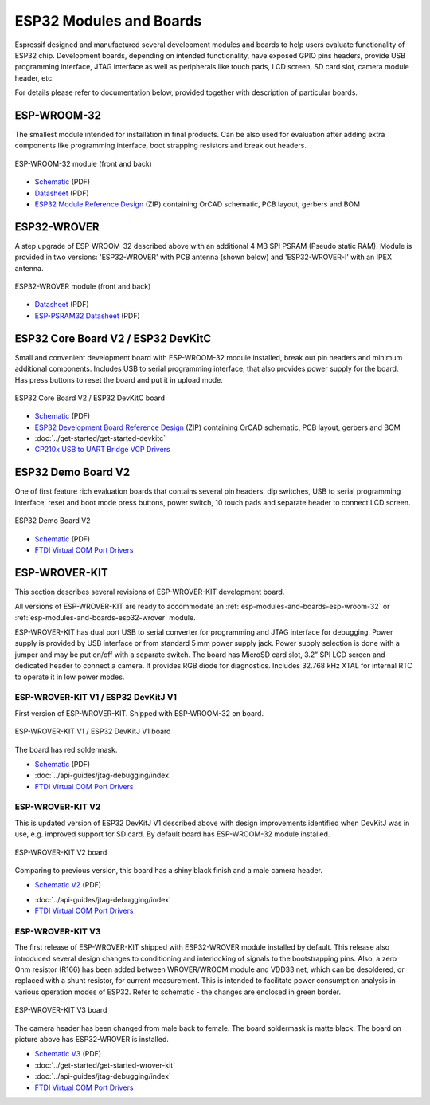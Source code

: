 .. _esp-modules-and-boards:

ESP32 Modules and Boards
========================

Espressif designed and manufactured several development modules and boards to help users evaluate functionality of ESP32 chip. Development boards, depending on intended functionality, have exposed GPIO pins headers, provide USB programming interface, JTAG interface as well as peripherals like touch pads, LCD screen, SD card slot, camera module header, etc.

For details please refer to documentation below, provided together with description of particular boards.


.. _esp-modules-and-boards-esp-wroom-32:

ESP-WROOM-32
------------

The smallest module intended for installation in final products. Can be also used for evaluation after adding extra components like programming interface, boot strapping resistors and break out headers.

.. figure:: http://dl.espressif.com/dl/schematics/pictures/esp-wroom-32.jpg
    :align: center
    :alt: ESP-WROOM-32 module (front and back)
    :width: 40%

    ESP-WROOM-32 module (front and back)

* `Schematic <http://dl.espressif.com/dl/schematics/ESP-WROOM-32-v3.2_sch.pdf>`__ (PDF)
* `Datasheet <http://espressif.com/sites/default/files/documentation/esp-wroom-32_datasheet_en.pdf>`__ (PDF)
* `ESP32 Module Reference Design <https://espressif.com/sites/default/files/documentation/esp32_module_reference_design.zip>`_ (ZIP) containing OrCAD schematic, PCB layout, gerbers and BOM


.. _esp-modules-and-boards-esp32-wrover:

ESP32-WROVER
------------

A step upgrade of ESP-WROOM-32 described above with an additional 4 MB SPI PSRAM (Pseudo static RAM). Module is provided in two versions: 'ESP32-WROVER' with PCB antenna (shown below) and 'ESP32-WROVER-I' with an IPEX antenna.

.. figure:: http://dl.espressif.com/dl/schematics/pictures/esp32-wrover.jpg
    :align: center
    :alt: ESP32-WROVER module (front and back)
    :width: 40%

    ESP32-WROVER module (front and back)

* `Datasheet <http://espressif.com/sites/default/files/documentation/esp32-wrover_datasheet_en.pdf>`__ (PDF)
* `ESP-PSRAM32 Datasheet <http://espressif.com/sites/default/files/documentation/esp-psram32_datasheet_en.pdf>`__ (PDF)


.. _esp-modules-and-boards-esp32-devkitc:
   
ESP32 Core Board V2 / ESP32 DevKitC
-----------------------------------

Small and convenient development board with ESP-WROOM-32 module installed, break out pin headers and minimum additional components. Includes USB to serial programming interface, that also provides power supply for the board. Has press buttons to reset the board and put it in upload mode. 

.. figure:: http://dl.espressif.com/dl/schematics/pictures/esp32-core-board-v2.jpg
    :align: center
    :alt: ESP32 Core Board V2 / ESP32 DevKitC board
    :width: 50%

    ESP32 Core Board V2 / ESP32 DevKitC board

* `Schematic <http://dl.espressif.com/dl/schematics/ESP32-Core-Board-V2_sch.pdf>`__ (PDF)
* `ESP32 Development Board Reference Design <https://espressif.com/sites/default/files/documentation/esp32_development_board_reference_design.zip>`_ (ZIP) containing OrCAD schematic, PCB layout, gerbers and BOM
* :doc:`../get-started/get-started-devkitc`
* `CP210x USB to UART Bridge VCP Drivers <http://www.silabs.com/products/development-tools/software/usb-to-uart-bridge-vcp-drivers>`_


.. _esp-modules-and-boards-esp32-demo-board-v2:

ESP32 Demo Board V2
-------------------

One of first feature rich evaluation boards that contains several pin headers, dip switches, USB to serial programming interface, reset and boot mode press buttons, power switch, 10 touch pads and separate header to connect LCD screen.

.. figure:: http://dl.espressif.com/dl/schematics/pictures/esp32-demo-board-v2.jpg
    :align: center
    :alt: ESP32 Demo Board V2

    ESP32 Demo Board V2

* `Schematic <http://dl.espressif.com/dl/schematics/ESP32-Demo-Board-V2_sch.pdf>`__ (PDF)
* `FTDI Virtual COM Port Drivers`_


.. _esp-modules-and-boards-esp-wrover-kit:

ESP-WROVER-KIT
--------------

This section describes several revisions of ESP-WROVER-KIT development board.

All versions of ESP-WROVER-KIT are ready to accommodate an :ref:`esp-modules-and-boards-esp-wroom-32` or :ref:`esp-modules-and-boards-esp32-wrover` module.

ESP-WROVER-KIT has dual port USB to serial converter for programming and JTAG interface for debugging. Power supply is provided by USB interface or from standard 5 mm power supply jack. Power supply selection is done with a jumper and may be put on/off with a separate switch. The board has MicroSD card slot, 3.2” SPI LCD screen and dedicated header to connect a camera. It provides RGB diode for diagnostics. Includes 32.768 kHz XTAL for internal RTC to operate it in low power modes.


.. _esp-modules-and-boards-esp-wrover-kit-v1:

ESP-WROVER-KIT V1 / ESP32 DevKitJ V1
""""""""""""""""""""""""""""""""""""

First version of ESP-WROVER-KIT. Shipped with ESP-WROOM-32 on board.

.. figure:: http://dl.espressif.com/dl/schematics/pictures/esp32-devkitj-v1.jpg
    :align: center
    :alt: ESP-WROVER-KIT V1 / ESP32 DevKitJ V1 board
    :width: 90%

    ESP-WROVER-KIT V1 / ESP32 DevKitJ V1 board

The board has red soldermask.

* `Schematic <http://dl.espressif.com/dl/schematics/ESP32-DevKitJ-v1_sch.pdf>`__ (PDF)
* :doc:`../api-guides/jtag-debugging/index`
* `FTDI Virtual COM Port Drivers`_


.. _esp-modules-and-boards-esp-wrover-kit-v2:

ESP-WROVER-KIT V2
"""""""""""""""""

This is updated version of ESP32 DevKitJ V1 described above with design improvements identified when DevKitJ was in use, e.g. improved support for SD card. By default board has ESP-WROOM-32 module installed.

.. figure:: http://dl.espressif.com/dl/schematics/pictures/esp-wrover-kit-v2.jpg
   :align: center
   :alt: ESP-WROVER-KIT V2 board
   :width: 90%

   ESP-WROVER-KIT V2 board

Comparing to previous version, this board has a shiny black finish and a male camera header.

* `Schematic V2 <http://dl.espressif.com/dl/schematics/ESP-WROVER-KIT_SCH-2.pdf>`__ (PDF)

.. * :doc:`../get-started/get-started-wrover-kit-v2`

* :doc:`../api-guides/jtag-debugging/index`
* `FTDI Virtual COM Port Drivers`_


.. _esp-modules-and-boards-esp-wrover-kit-v3:

ESP-WROVER-KIT V3
"""""""""""""""""

The first release of ESP-WROVER-KIT shipped with ESP32-WROVER module installed by default. This release also introduced several design changes to conditioning and interlocking of signals to the bootstrapping pins. Also, a zero Ohm resistor (R166) has been added between WROVER/WROOM module and VDD33 net, which can be desoldered, or replaced with a shunt resistor, for current measurement. This is intended to facilitate power consumption analysis in various operation modes of ESP32. Refer to schematic - the changes are enclosed in green border. 

.. figure:: http://dl.espressif.com/dl/schematics/pictures/esp-wrover-kit-v3.jpg
   :align: center
   :alt: ESP-WROVER-KIT V3 board
   :width: 90%

   ESP-WROVER-KIT V3 board

The camera header has been changed from male back to female. The board soldermask is matte black. The board on picture above has ESP32-WROVER is installed.

* `Schematic V3 <http://dl.espressif.com/dl/schematics/ESP-WROVER-KIT_SCH-3.pdf>`__ (PDF)
* :doc:`../get-started/get-started-wrover-kit`
* :doc:`../api-guides/jtag-debugging/index`
* `FTDI Virtual COM Port Drivers`_


.. _FTDI Virtual COM Port Drivers: http://www.ftdichip.com/Drivers/D2XX.htm
